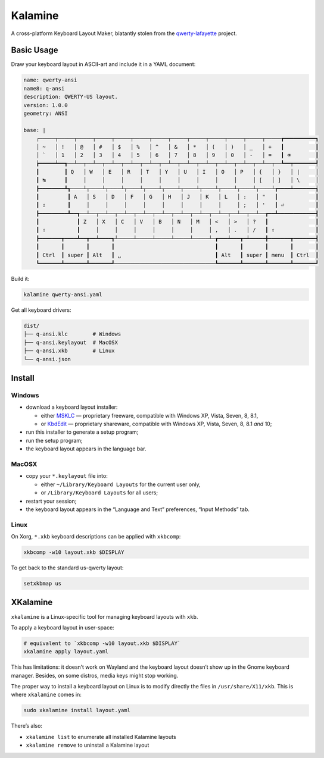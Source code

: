 Kalamine
================================================================================

A cross-platform Keyboard Layout Maker, blatantly stolen from the
`qwerty-lafayette <https://qwerty-lafayette.org>`_ project.


Basic Usage
--------------------------------------------------------------------------------

Draw your keyboard layout in ASCII-art and include it in a YAML document:

.. code-block:: yaml

    name: qwerty-ansi
    name8: q-ansi
    description: QWERTY-US layout.
    version: 1.0.0
    geometry: ANSI

    base: |
        ┌─────┬─────┬─────┬─────┬─────┬─────┬─────┬─────┬─────┬─────┬─────┬─────┬─────┲━━━━━━━━━━┓
        │ ~   │ !   │ @   │ #   │ $   │ %   │ ^   │ &   │ *   │ (   │ )   │ _   │ +   ┃          ┃
        │ `   │ 1   │ 2   │ 3   │ 4   │ 5   │ 6   │ 7   │ 8   │ 9   │ 0   │ -   │ =   ┃ ⌫        ┃
        ┢━━━━━┷━━┱──┴──┬──┴──┬──┴──┬──┴──┬──┴──┬──┴──┬──┴──┬──┴──┬──┴──┬──┴──┬──┴──┬──┺━━┯━━━━━━━┩
        ┃        ┃ Q   │ W   │ E   │ R   │ T   │ Y   │ U   │ I   │ O   │ P   │ {   │ }   │ |     │
        ┃ ↹      ┃     │     │     │     │     │     │     │     │     │     │ [   │ ]   │ \     │
        ┣━━━━━━━━┻┱────┴┬────┴┬────┴┬────┴┬────┴┬────┴┬────┴┬────┴┬────┴┬────┴┬────┴┲━━━━┷━━━━━━━┪
        ┃         ┃ A   │ S   │ D   │ F   │ G   │ H   │ J   │ K   │ L   │ :   │ "   ┃            ┃
        ┃ ⇬       ┃     │     │     │     │     │     │     │     │     │ ;   │ '   ┃ ⏎          ┃
        ┣━━━━━━━━━┻━━┱──┴──┬──┴──┬──┴──┬──┴──┬──┴──┬──┴──┬──┴──┬──┴──┬──┴──┬──┴──┲━━┻━━━━━━━━━━━━┫
        ┃            ┃ Z   │ X   │ C   │ V   │ B   │ N   │ M   │ <   │ >   │ ?   ┃               ┃
        ┃ ⇧          ┃     │     │     │     │     │     │     │ ,   │ .   │ /   ┃ ⇧             ┃
        ┣━━━━━━━┳━━━━┻━━┳━━┷━━━━┱┴─────┴─────┴─────┴─────┴─────┴─┲━━━┷━━━┳━┷━━━━━╋━━━━━━━┳━━━━━━━┫
        ┃       ┃       ┃       ┃                                ┃       ┃       ┃       ┃       ┃
        ┃ Ctrl  ┃ super ┃ Alt   ┃ ␣                              ┃ Alt   ┃ super ┃ menu  ┃ Ctrl  ┃
        ┗━━━━━━━┻━━━━━━━┻━━━━━━━┹────────────────────────────────┺━━━━━━━┻━━━━━━━┻━━━━━━━┻━━━━━━━┛

Build it:

.. code-block:: bash

    kalamine qwerty-ansi.yaml

Get all keyboard drivers:

.. code-block:: bash

    dist/
    ├── q-ansi.klc        # Windows
    ├── q-ansi.keylayout  # MacOSX
    ├── q-ansi.xkb        # Linux
    └── q-ansi.json


Install
--------------------------------------------------------------------------------

Windows
```````

* download a keyboard layout installer:

  * either MSKLC_ — proprietary freeware, compatible with Windows XP, Vista, Seven, 8, 8.1,
  * or KbdEdit_ — proprietary shareware, compatible with Windows XP, Vista, Seven, 8, 8.1 *and* 10;

* run this installer to generate a setup program;
* run the setup program;
* the keyboard layout appears in the language bar.

.. _MSKLC: https://www.microsoft.com/en-us/download/details.aspx?id=22339
.. _KbdEdit: http://www.kbdedit.com/

MacOSX
``````

* copy your ``*.keylayout`` file into:

  * either ``~/Library/Keyboard Layouts`` for the current user only,
  * or ``/Library/Keyboard Layouts`` for all users;

* restart your session;
* the keyboard layout appears in the “Language and Text” preferences, “Input Methods” tab.

Linux
`````

On Xorg, ``*.xkb`` keyboard descriptions can be applied with ``xkbcomp``:

.. code-block:: bash

    xkbcomp -w10 layout.xkb $DISPLAY

To get back to the standard us-qwerty layout:

.. code-block:: bash

    setxkbmap us


XKalamine
--------------------------------------------------------------------------------

``xkalamine`` is a Linux-specific tool for managing keyboard layouts with ``xkb``.

To apply a keyboard layout in user-space:

.. code-block:: bash

    # equivalent to `xkbcomp -w10 layout.xkb $DISPLAY`
    xkalamine apply layout.yaml

This has limitations: it doesn’t work on Wayland and the keyboard layout doesn’t show up in the Gnome keyboard manager. Besides, on some distros, media keys might stop working.

The proper way to install a keyboard layout on Linux is to modify directly the files in ``/usr/share/X11/xkb``. This is where ``xkalamine`` comes in:

.. code-block:: bash

    sudo xkalamine install layout.yaml

There’s also:

* ``xkalamine list`` to enumerate all installed Kalamine layouts
* ``xkalamine remove`` to uninstall a Kalamine layout
